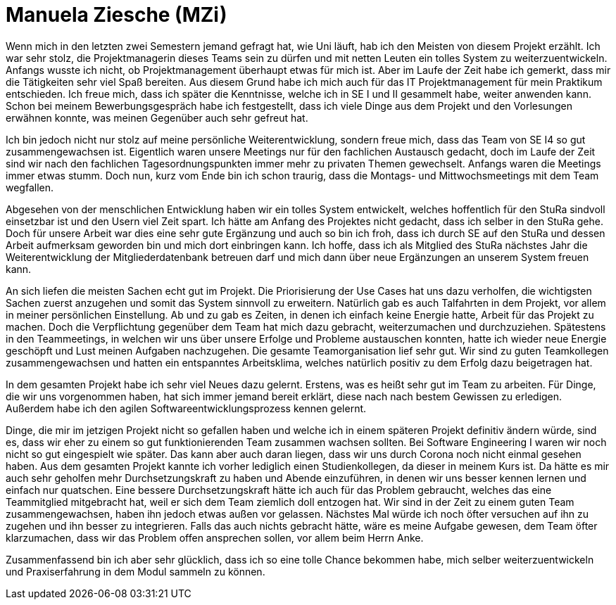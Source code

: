 = Manuela Ziesche (MZi)

//stolz auf
//was lief gut
//neu gelernt
//besser beim nächsten Mal

Wenn mich in den letzten zwei Semestern jemand gefragt hat, wie Uni läuft, hab ich den Meisten von diesem Projekt erzählt. Ich war sehr stolz, die Projektmanagerin dieses Teams sein zu dürfen und mit netten Leuten ein tolles System zu weiterzuentwickeln. Anfangs wusste ich nicht, ob Projektmanagement überhaupt etwas für mich ist. Aber im Laufe der Zeit habe ich gemerkt, dass mir die Tätigkeiten sehr viel Spaß bereiten. Aus diesem Grund habe ich mich auch für das IT Projektmanagement für mein Praktikum entschieden. 
Ich freue mich, dass ich später die Kenntnisse, welche ich in SE I und II gesammelt habe, weiter anwenden kann. Schon bei meinem Bewerbungsgespräch habe ich festgestellt, dass ich viele Dinge aus dem Projekt und den Vorlesungen erwähnen konnte, was meinen Gegenüber auch sehr gefreut hat.

Ich bin jedoch nicht nur stolz auf meine persönliche Weiterentwicklung, sondern freue mich, dass das Team von SE I4 so gut zusammengewachsen ist. Eigentlich waren unsere Meetings nur für den fachlichen Austausch gedacht, doch im Laufe der Zeit sind wir nach den fachlichen Tagesordnungspunkten immer mehr zu privaten Themen gewechselt. Anfangs waren die Meetings immer etwas stumm. Doch nun, kurz vom Ende bin ich schon traurig, dass die Montags- und Mittwochsmeetings mit dem Team wegfallen. 

Abgesehen von der menschlichen Entwicklung haben wir ein tolles System entwickelt, welches hoffentlich für den StuRa sindvoll einsetzbar ist und den Usern viel Zeit spart. Ich hätte am Anfang des Projektes nicht gedacht, dass ich selber in den StuRa gehe. Doch für unsere Arbeit war dies eine sehr gute Ergänzung und auch so bin ich froh, dass ich durch SE auf den StuRa und dessen Arbeit aufmerksam geworden bin und mich dort einbringen kann. Ich hoffe, dass ich als Mitglied des StuRa nächstes Jahr die Weiterentwicklung der Mitgliederdatenbank betreuen darf und mich dann über neue Ergänzungen an unserem System freuen kann. 

An sich liefen die meisten Sachen echt gut im Projekt. Die Priorisierung der Use Cases hat uns dazu verholfen, die wichtigsten Sachen zuerst anzugehen und somit das System sinnvoll zu erweitern. Natürlich gab es auch Talfahrten in dem Projekt, vor allem in meiner persönlichen Einstellung. Ab und zu gab es Zeiten, in denen ich einfach keine Energie hatte, Arbeit für das Projekt zu machen. Doch die Verpflichtung gegenüber dem Team hat mich dazu gebracht, weiterzumachen und durchzuziehen. Spätestens in den Teammeetings, in welchen wir uns über unsere Erfolge und Probleme austauschen konnten, hatte ich wieder neue Energie geschöpft und Lust meinen Aufgaben nachzugehen.
Die gesamte Teamorganisation lief sehr gut. Wir sind zu guten Teamkollegen zusammengewachsen und hatten ein entspanntes Arbeitsklima, welches natürlich positiv zu dem Erfolg dazu beigetragen hat.

In dem gesamten Projekt habe ich sehr viel Neues dazu gelernt. Erstens, was es heißt sehr gut im Team zu arbeiten. Für Dinge, die wir uns vorgenommen haben, hat sich immer jemand bereit erklärt, diese nach nach bestem Gewissen zu erledigen. Außerdem habe ich den agilen Softwareentwicklungsprozess kennen gelernt.

Dinge, die mir im jetzigen Projekt nicht so gefallen haben und welche ich in einem späteren Projekt definitiv ändern würde, sind es, dass wir eher zu einem so gut funktionierenden Team zusammen wachsen sollten. Bei Software Engineering I waren wir noch nicht so gut eingespielt wie später. Das kann aber auch daran liegen, dass wir uns durch Corona noch nicht einmal gesehen haben. Aus dem gesamten Projekt kannte ich vorher lediglich einen Studienkollegen, da dieser in meinem Kurs ist. Da hätte es mir auch sehr geholfen mehr Durchsetzungskraft zu haben und Abende einzuführen, in denen wir uns besser kennen lernen und einfach nur quatschen. Eine bessere Durchsetzungskraft hätte ich auch für das Problem gebraucht, welches das eine Teammitglied mitgebracht hat, weil er sich dem Team ziemlich doll entzogen hat. Wir sind in der Zeit zu einem guten Team zusammengewachsen, haben ihn jedoch etwas außen vor gelassen. Nächstes Mal würde ich noch öfter versuchen auf ihn zu zugehen und ihn besser zu integrieren. Falls das auch nichts gebracht hätte, wäre es meine Aufgabe gewesen, dem Team öfter klarzumachen, dass wir das Problem offen ansprechen sollen, vor allem beim Herrn Anke.

Zusammenfassend bin ich aber sehr glücklich, dass ich so eine tolle Chance bekommen habe, mich selber weiterzuentwickeln und Praxiserfahrung in dem Modul sammeln zu können.